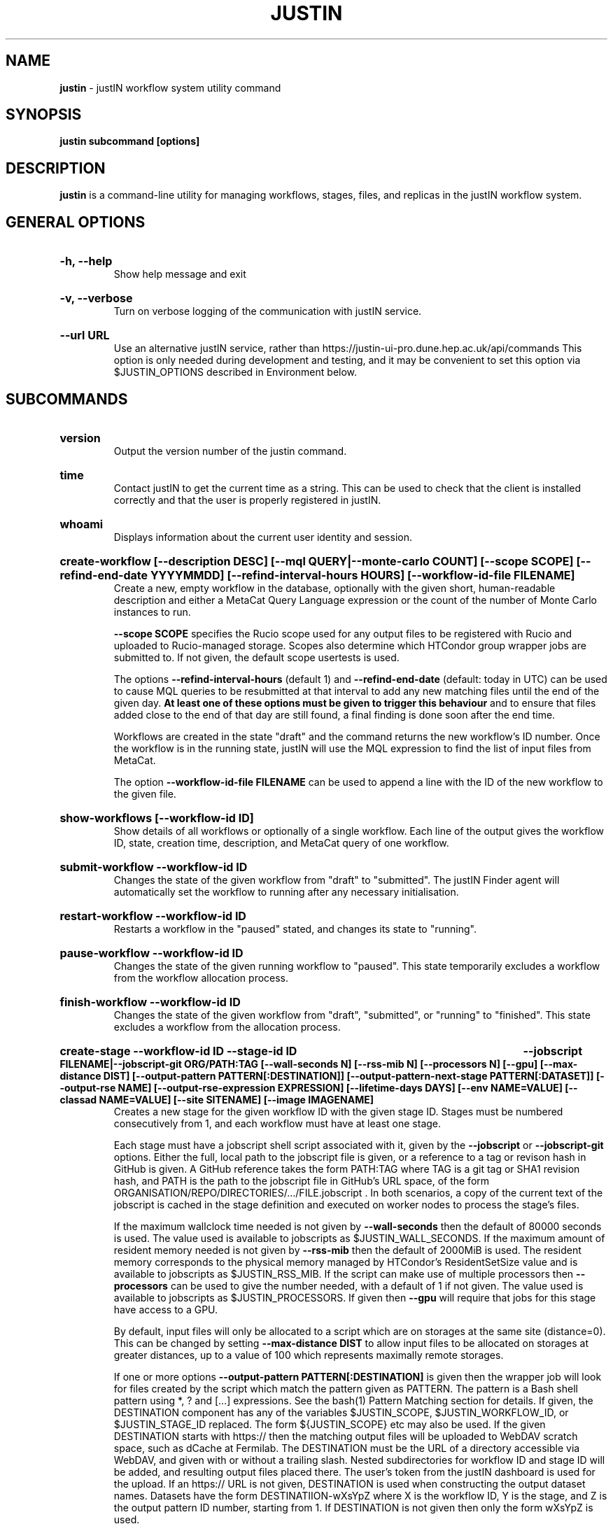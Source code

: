 .TH JUSTIN  "2024" "justin" "justIN Manual"
.SH NAME
.B justin
\- justIN workflow system utility command
.SH SYNOPSIS
.B justin subcommand [options]
.SH DESCRIPTION
.B justin
is a command-line utility for managing workflows, stages, files, and replicas
in the justIN workflow system.

.SH GENERAL OPTIONS

.HP 
.B "-h, --help"
.br
Show help message and exit

.HP 
.B "-v, --verbose"
.br
Turn on verbose logging of the communication with justIN service.

.HP 
.B "--url URL"
.br
Use an alternative justIN service, rather than 
https://justin-ui-pro.dune.hep.ac.uk/api/commands This 
option is only needed during development and testing, and it may be
convenient to set this option via $JUSTIN_OPTIONS described in Environment
below.

.SH SUBCOMMANDS

.HP
.B "version"
.br
Output the version number of the justin command.

.HP
.B "time"
.br
Contact justIN to get the current time as a string. This can be
used to check that the client is installed correctly and that the user is
properly registered in justIN.

.HP
.B "whoami"
.br
Displays information about the current user identity and session.

.HP
.B "create-workflow [--description DESC] [--mql QUERY|--monte-carlo COUNT] [--scope SCOPE] [--refind-end-date YYYYMMDD] [--refind-interval-hours HOURS] [--workflow-id-file FILENAME]"
.br
Create a new, empty workflow in the database, optionally with the given
short, human-readable description and either a MetaCat Query Language 
expression or the count of the number of Monte Carlo instances to run. 

.B --scope SCOPE
specifies the Rucio scope used for any output files to be registered with 
Rucio and uploaded to Rucio-managed storage. Scopes also determine 
which HTCondor group wrapper jobs are submitted to. If not given, the 
default scope usertests is used.

The options
.B --refind-interval-hours
(default 1) and 
.B --refind-end-date
(default: today in UTC) can be used to cause MQL queries to be resubmitted at 
that interval to add any new matching files until the end of the given day.
.B At least one of these options must be given to trigger this behaviour 
and to ensure that files added close to the end of that day are still found, a 
final finding is done soon after the end time.

Workflows are created in the state "draft" and the command returns the new 
workflow's ID number. 
Once the workflow is in the running state, justIN will use the 
MQL expression to find the list of input files from MetaCat. 

The option
.B --workflow-id-file FILENAME
can be used to append a line with the ID of the new workflow to the
given file.

.HP
.B "show-workflows [--workflow-id ID]"
.br
Show details of all workflows or optionally of a single workflow. Each line
of the output gives the workflow ID, state, creation time, description, and 
MetaCat query of one workflow.

.HP
.B "submit-workflow --workflow-id ID"
.br
Changes the state of the given workflow from "draft" to "submitted". The
justIN Finder agent will automatically set the workflow to running after any
necessary initialisation.

.HP
.B "restart-workflow --workflow-id ID"
.br
Restarts a workflow in the "paused" stated, and changes its state to "running".

.HP
.B "pause-workflow --workflow-id ID"
.br
Changes the state of the given running workflow to "paused". This state 
temporarily excludes a workflow from the workflow allocation process.

.HP
.B "finish-workflow --workflow-id ID"
.br
Changes the state of the given workflow from "draft", "submitted", or 
"running" to "finished". This state excludes a workflow from the allocation 
process.

.HP
.B "create-stage --workflow-id ID --stage-id ID 
.B --jobscript FILENAME|--jobscript-git ORG/PATH:TAG
.B [--wall-seconds N] [--rss-mib N] [--processors N] [--gpu]
.B [--max-distance DIST] [--output-pattern PATTERN[:DESTINATION]]
.B [--output-pattern-next-stage PATTERN[:DATASET]] [--output-rse NAME] 
.B [--output-rse-expression EXPRESSION]
.B [--lifetime-days DAYS] [--env NAME=VALUE] [--classad NAME=VALUE]
.B [--site SITENAME] [--image IMAGENAME]
.br
Creates a new stage for the given workflow ID with the given stage ID. Stages
must be numbered consecutively from 1, and each workflow must have at least
one stage. 

Each stage must have a jobscript shell script associated with it,
given by the
.B --jobscript
or
.B --jobscript-git
options. 
Either the full, local path to the jobscript file is given, 
or a reference to a tag or revison hash in GitHub is given. 
A GitHub reference takes the form PATH:TAG where TAG is a git tag or
SHA1 revision hash, and PATH is the path to the jobscript file in GitHub's
URL space, of the form ORGANISATION/REPO/DIRECTORIES/.../FILE.jobscript .
In both scenarios, a copy of the current text of the jobscript
is cached in the stage definition and executed on worker nodes to process 
the stage's files. 

If the maximum wallclock time needed is not given by 
.B --wall-seconds
then the default of 80000
seconds is used. The value used is available to jobscripts as
$JUSTIN_WALL_SECONDS.
If the maximum amount of resident memory needed is not given by 
.B --rss-mib
then the default of 2000MiB is used. The resident memory corresponds to the 
physical memory managed by HTCondor's ResidentSetSize value and is available
to jobscripts as $JUSTIN_RSS_MIB.
If the script can make use of multiple processors then 
.B --processors
can be used to give the number needed, with a default of 1 if not given. The
value used is available to jobscripts as $JUSTIN_PROCESSORS.
If given then
.B --gpu
will require that jobs for this stage have access to a GPU.

By default, input files will only be allocated to a script which are on 
storages at the same site (distance=0). This can be changed by setting
.B --max-distance DIST
to allow input files to be allocated on storages at greater distances, up to
a value of 100 which represents maximally remote storages.

If one or more options 
.B --output-pattern PATTERN[:DESTINATION]
is given then the wrapper job will look for files created by the script
which match the pattern given as PATTERN. The pattern is a Bash 
shell pattern using *, ? and
[...] expressions. See the bash(1) Pattern Matching section for details. 
If given, the DESTINATION component has any of the variables 
$JUSTIN_SCOPE, $JUSTIN_WORKFLOW_ID, or $JUSTIN_STAGE_ID replaced. The form
${JUSTIN_SCOPE} etc may also be used.
If the given DESTINATION starts with https:// then the matching output files
will be uploaded to WebDAV scratch space, such as dCache at Fermilab. The
DESTINATION must be the URL of a directory accessible via WebDAV, and given
with or without a trailing slash. Nested subdirectories for workflow ID and 
stage ID will be added, and resulting output files placed there. The user's
token from the justIN dashboard is used for the upload.
If an https:// URL is not given, DESTINATION is used when constructing 
the output dataset names. Datasets have the form DESTINATIION-wXsYpZ
where X is the workflow ID, Y is the stage, and Z is
the output pattern ID number, starting from 1. 
If DESTINATION is not given then only the form wXsYpZ is used. 

Files for Rucio-managed storage may have a corresponding
JSON metadata file with the same name but with ".json" appended, that will 
be recorded in the metadata for that file in MetaCat. If this is not given,
then basic workflow metadata will still be recorded. If output files have
parent-child relations, the parent output pattern must be given before the
child so that the parents are known to MetaCat before the children declare
them to be parents.

Alternatively
.B --output-pattern-next-stage PATTERN[:DESTINATION]
can be given in which case the output file will be uploaded to Rucio-managed
storage and will also be registered in the
justIN Database as an unprocessed input file for the next stage and
available for allocation to instances of that stage's script. 

.B --lifetime-days DAYS
sets the Rucio rule lifetime when creating Rucio datasets for output files.
If any Rucio datasets are used for outputs, then this is option is required.

If one or more options
.B --output-rse NAME
is given, then the RSE used for uploads of output files and log tgz files
will be chosen
from that list of RSEs, with preference given to RSEs which are closer in 
distance. If this option is not used, or none of the given RSEs are available,
then the default algorithm for choosing the closest available RSE is used.

If
.B --output-rse-expression EXPRESSION
is given, then it is used when creating rules for Rucio datasets for outputs,
but not for the per-RSE datasets used to keep a copy of the output file on 
the RSE it is first uploaded to.

.B --env NAME=VALUE
can be used one or more times to set environment variables when the stage's
jobscript is executed.

.B --classad NAME=VALUE
can be used one or more times to add ClassAds to the jobs submitted for
this stage.

.B --site SITENAME
can be used to restrict jobs for this stage to a single site for testing.
If the site is not available, then no jobs will run.

.B --image IMAGENAME
can override the default Apptainer image (fnal-wn-sl7:latest) in which user 
jobscripts are run. The image tree must exist within 
/cvmfs/singularity.opensciencegrid.org/fermilab/ and if does not contain ":"
then ":latest" is appended to the name given.

.HP
.B "simple-workflow [--description DESC] [--mql QUERY|--monte-carlo COUNT] 
.B [--scope SCOPE] [--refind-end-date YYYYMMDD] 
.B [--refind-interval-hours HOURS] 
.B --jobscript FILENAME|--jobscript-git ORG/PATH:TAG
.B [--wall-seconds N]
.B [--rss-mib N] [--processors N] [--gpu] --max-distance DIST]
.B [--output-pattern PATTERN[:DESTINATION]] [--output-rse NAME] 
.B [--output-rse-expression EXPRESSION]
.B [--lifetime-days DAYS] [--env NAME=VALUE] [--classad NAME=VALUE] 
.B [--site SITENAME] [--image IMAGENAME] [--workflow-id-file FILENAME] 
.br
Combines the 
.B create-workflow, create-stage
and
.B submit-workflow
subcommands into a single operation, for use with single-stage workflows. The
options are repeated from the first two subcommands and are described in their
respective sections above.

.HP
.B "show-stages --workflow-id ID [--stage-id ID]"
.br
Shows details of all stages of the given workflow or optionally of a single 
stage of that workflow. Each line
of the output gives the workflow ID, stage ID,, min processors,
max processors, max wallclock seconds, max RSS bytes, and the max distance
value.
.P
.B "show-jobscript --jobscript-git ORG/PATH:TAG"
.br
.B "show-jobscript --workflow-id ID --stage-id ID"
.RS
Show the given jobscript, either by GitHub reference or by workflow and
stage.
.RE
.HP
.B "show-stage-outputs --workflow-id ID --stage-id ID"
.br
Shows the datasets to be assigned and the patterns used to find output files 
of the given stage within the 
given workflow. Each line of the response consists of "(next)" or "(  )" 
depending on whether the files are passed to the next stage within the
workflow, and then the scope, files pattern, and destination.

.HP
.B "fail-files --workflow-id ID [--stage-id ID]"
.br
Set all the files of the given workflow, and optionally stage, to the failed
state when they are already in the finding, unallocated, allocated, or
outputting state. Files in the processed, failed, or notfound states are
unchanged. This allows workflows with a handful of pathological files to
be terminated, as the Finder agent will see all the files are now in terminal
states and mark the workflow as finished.
.P
.B "show-files --workflow-id ID [--stage-id ID] [--file-did DID]"
.br
.B "show-files --mql QUERY"
.RS
Show files either cached in the justIN Database 
and filtered by workflow ID and optionally by stage ID and/or file DID; or
up to 100 found by a query to MetaCat using the given MQL query.
.RE
.P
.B "show-replicas --workflow-id ID [--stage-id ID] [--file-did DID]"
.br
.B "show-replicas --mql QUERY
.RS
Show replicas either cached in the justIN Database
and filtered by workflow ID and optionally by stage ID and/or file DID; or
up to 100 found by a query to MetaCat using the given MQL query and looked 
up using Rucio. 
.RE
.HP
.B "show-jobs --jobsub-id ID | --workflow-id ID [--stage-id ID] [--state STATE]"
.br
Show jobs identified by Jobsub ID or Workflow ID (and optionally Stage ID). Job 
state can also be given to further filter the jobs listed. For each job,
the Jobsub ID, Workflow ID, Stage ID, State, and creation time are shown.
.RE
.HP
.B "fetch-logs --jobsub-id ID [--unpack]"
.br
Download and optionally unpack the logs.tgz file for a given job. The
file is placed in the current directory and if the 
.B --unpack 
option is given, it will be unpacked into a directory named for the job.
This subcommand uses justIN authentication and does not require that you
have an X.509 proxy or use the Rucio client. However, it is not as efficient
as the standalone 
.B justin-fetch-logs
command.
.RE
.HP
.B "get-token"
.br
Download the current WLCG Token cached by justIN for the current user. This
is stored at $BEARER_TOKEN_FILE if set, or /run/user/UID/bt_uUID if
/run/user/UID exists, or /tmp/bt_uUID in other cases, where UID is the local
user's Unix user ID. If the verbose option
is given, the path to the resulting token file and time left is shown.
.br
.B While DUNE is still dependent on X.509 proxies for some storages,
this subcommand also requests a DUNE X.509 user proxy which is authorized to
read from Rucio and Rucio-managed storage. This is stored at
$X509_USER_PROXY if set, and at /tmp/x509up_uUID in other cases. 
.br
For both token and proxies files, if the file already exists it will be
overwritten unless the user write permission is unset. In this case the
command will exit with an error. This feature can be used to protect
important proxies or tokens created by another mechanism from accidental
replacement.

.SH JOBSCRIPTS

The user jobscripts supplied when creating a stage are shell scripts
which the wrapper jobs execute on the worker nodes matched to that stage.

When specifying a jobscript to the justin command, 
either the full, local path to the jobscript file is given, 
or a reference to a tag or revison hash in GitHub is given. 
(Other git repository services may be added in the future.)

A GitHub reference takes the form PATH:TAG where TAG is a git tag or
SHA1 revision hash, and PATH is the path to the jobscript file in GitHub's
URL space, of the form 
ORGANISATION/REPO/DIRECTORIES/.../FILE.jobscript .
In both scenarios, a copy of the current text of the jobscript
is cached in the stage definition and executed on worker nodes to process 
the stage's files. 

Jobscripts are run in an empty workspace directory.
Several environment variables are made available to the
scripts, all prefixed with JUSTIN_, including $JUSTIN_WORKFLOW_ID, 
$JUSTIN_STAGE_ID and
$JUSTIN_SECRET which allows the jobscript to authenticate to justIN's
allocator service. $JUSTIN_PATH is used to reference files and scripts 
provided by justIN. 

To get the details of an input file to work on, the command 
$JUSTIN_PATH/justin-get-file is executed by the jobscript.
This produces a single line of output with the Rucio DID of the chosen file,
its PFN on the optimal RSE, and the name of that RSE, all separated by
spaces. This code fragment shows how the DID, PFN and RSE can be put into
shell variables:

  did_pfn_rse=`$JUSTIN_PATH/justin-get-file`
  did=`echo $did_pfn_rse | cut -f1 -d' '`
  pfn=`echo $did_pfn_rse | cut -f2 -d' '`
  rse=`echo $did_pfn_rse | cut -f3 -d' '`

If no file is available to be processed, then justin-get-file returns a
non-zero exit code and produces no output to stdout, which should 
also be checked for. justin-get-file logs errors to stderr.

justin-get-file can be called multiple times to process more than one file in
the same jobscript. This can be done all at the start or repeatedly
during the lifetime of the job. justin-get-file is itself a simple wrapper 
around the curl command and it would also be possible to access the justIN 
allocator service's REST API directly from an application.

justin-get-file has a single option which may also be given: 
.B --seconds-needed NNNN
where NNNN is the maximum number of wallclock seconds which will be needed by 
the jobscript to process another file and finish. If there is not enough
time left based on the 
.B --wall-seconds
option used when defining the stage, then justin-get-file will in that case
return an empty result and a non-zero exit code, just as if no more files 
were available for processing. This can easily be used to create jobscripts 
which process a series of input files without running out of time on the last 
one.

Each file returned by justin-get-file is marked as allocated and will not be 
processed by any other jobs. When the jobscript finishes, it 
.B must
leave files with lists of the processed files in its
workspace directory. These lists are sent to the justIN allocator service by
the wrapper job, which either marks input files as being successfully 
processed or resets their state to unallocated, ready for matching by another
job. 

Files can be referred to either by DID or PFN, one
per line, in the appropriate list file:  
  justin-processed-dids.txt
  justin-processed-pfns.txt

It is not necessary to create list files which would otherwise be empty. You 
can use a mix of DIDs and PFNs, as long as each appears in the correct list
file. Any files not represented in either file will be treated as unprocessed
and made available for other jobs to process.

Output files which are to be uploaded with Rucio by the wrapper job must be 
created in the jobscript's workspace directory and have filenames matching
the patterns given by
.B --output-pattern
or
.B --output-pattern-next-stage
when the stage was created. The suffixed .json is appended to find the
corresponding metadata files for MetaCat.

.SH WORKFLOW PROCESSING

Once a workflow enters the running state, it is processed by justIN's
Finder agent to find its input files. The finder uses the workflows's MQL 
expression to create a list of input files for the first stage. Work is only
assigned to jobs when a matching file is found and so these lists of files 
are essential.

In most cases, the MQL query is a MetaCat Query Language expression, which the
Finder sends to the MetaCat service to get a list of matching file DIDs.
However, if the query is of the form "rucio-dataset SCOPE:NAME" then the
query is sent directly to Rucio to get the list of file DIDs contained in
the given Rucio dataset. Finally if the 
.B --monte-carlo COUNT
option is used when creating the workflow, then an MQL of the form
"monte-carlo COUNT" is stored. This causes the Finder itself to create a
series of COUNT placeholder files which can be used to keep track of Monte
Carlo processing without a distinct input file for each of the COUNT jobs.
Each of these placeholder files has a DID of the form 
monte-carlo-WORKFLOW_ID-NUMBER where
NUMBER is in the range 1 to COUNT, and WORKFLOW_ID is the assigned workflow ID
number. 

.SH AUTHENTICATION AND AUTHORIZATION

When first used on a given computer, the justin command contacts the central
justIN services and obtains a session ID and secret which are placed
in a temporary file. You will then be invited to visit a web page on the
justIN dashboard which has instructions on how to authorize that session,
using CILogon and your identity provider. Once authorized, you can use the
justin command on that computer for 7 days, and then you will be invited 
to re-authorize it. You can have multiple computers at multiple sites
authorized at the same time. 

.SH ENVIRONMENT

If set, the value of the environment variable 
.B JUSTIN_OPTIONS
is prepended to the list of options after the justin subcommand.

.SH FILES

A session file 
.B /var/tmp/justin.session.USERID
is created by justin, where 
.B USERID
is the numeric Unix user id, given by 
.B id -u

.SH AUTHOR
Andrew McNab <Andrew.McNab@cern.ch>

.SH "SEE ALSO"
bash(1)
